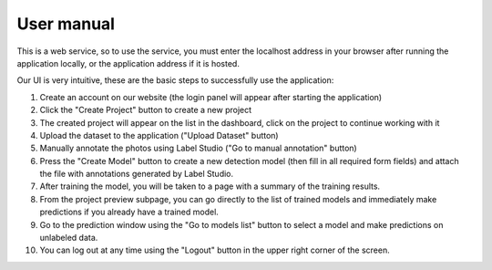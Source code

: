 User manual
===========

This is a web service, so to use the service, you must enter the localhost address in your browser after running the application locally, or the application address if it is hosted.

Our UI is very intuitive, these are the basic steps to successfully use the application:

1. Create an account on our website (the login panel will appear after starting the application)
2. Click the "Create Project" button to create a new project
3. The created project will appear on the list in the dashboard, click on the project to continue working with it
4. Upload the dataset to the application ("Upload Dataset" button)
5. Manually annotate the photos using Label Studio ("Go to manual annotation" button)
6. Press the "Create Model" button to create a new detection model (then fill in all required form fields) and attach the file with annotations generated by Label Studio.
7. After training the model, you will be taken to a page with a summary of the training results.
8. From the project preview subpage, you can go directly to the list of trained models and immediately make predictions if you already have a trained model.
9. Go to the prediction window using the "Go to models list" button to select a model and make predictions on unlabeled data.
10. You can log out at any time using the "Logout" button in the upper right corner of the screen.
